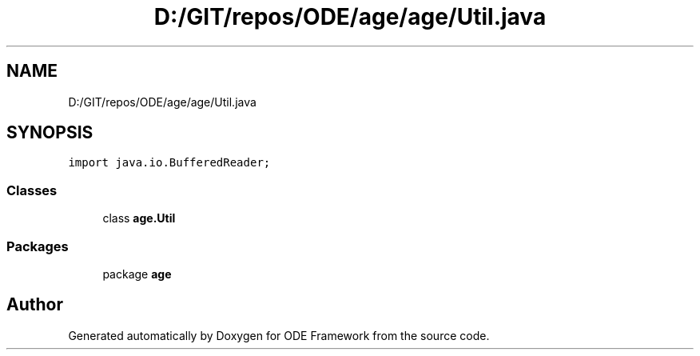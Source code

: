 .TH "D:/GIT/repos/ODE/age/age/Util.java" 3 "Version 1" "ODE Framework" \" -*- nroff -*-
.ad l
.nh
.SH NAME
D:/GIT/repos/ODE/age/age/Util.java
.SH SYNOPSIS
.br
.PP
\fCimport java\&.io\&.BufferedReader;\fP
.br

.SS "Classes"

.in +1c
.ti -1c
.RI "class \fBage\&.Util\fP"
.br
.in -1c
.SS "Packages"

.in +1c
.ti -1c
.RI "package \fBage\fP"
.br
.in -1c
.SH "Author"
.PP 
Generated automatically by Doxygen for ODE Framework from the source code\&.

